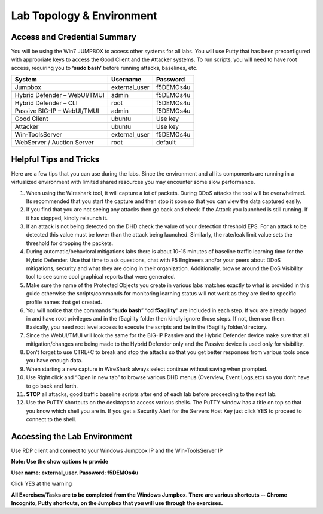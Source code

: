 Lab Topology & Environment
--------------------------

|image10|

Access and Credential Summary
~~~~~~~~~~~~~~~~~~~~~~~~~~~~~

You will be using the Win7 JUMPBOX to access other systems for all labs.
You will use Putty that has been preconfigured with appropriate keys to
access the Good Client and the Attacker systems. To run scripts, you
will need to have root access, requiring you to **‘sudo bash’** before
running attacks, baselines, etc.

+--------------------------------+------------------+-------------+
| System                         | Username         | Password    |
+================================+==================+=============+
| Jumpbox                        | external\_user   | f5DEMOs4u   |
+--------------------------------+------------------+-------------+
| Hybrid Defender – WebUI/TMUI   | admin            | f5DEMOs4u   |
+--------------------------------+------------------+-------------+
| Hybrid Defender – CLI          | root             | f5DEMOs4u   |
+--------------------------------+------------------+-------------+
| Passive BIG-IP – WebUI/TMUI    | admin            | f5DEMOs4u   |
+--------------------------------+------------------+-------------+
| Good Client                    | ubuntu           | Use key     |
+--------------------------------+------------------+-------------+
| Attacker                       | ubuntu           | Use key     |
+--------------------------------+------------------+-------------+
| Win-ToolsServer                | external\_user   | f5DEMOs4u   |
+--------------------------------+------------------+-------------+
| WebServer / Auction Server     | root             | default     |
+--------------------------------+------------------+-------------+

Helpful Tips and Tricks
~~~~~~~~~~~~~~~~~~~~~~~

Here are a few tips that you can use during the labs. Since the
environment and all its components are running in a virtualized
environment with limited shared resources you may encounter some slow
performance.

#. When using the Wireshark tool, it will capture a lot of packets.
   During DDoS attacks the tool will be overwhelmed. Its recommended that
   you start the capture and then stop it soon so that you can view the
   data captured easily.

#. If you find that you are not seeing any attacks then go back and
   check if the Attack you launched is still running. If it has stopped,
   kindly relaunch it.

#. If an attack is not being detected on the DHD check the value of
   your detection threshold EPS. For an attack to be detected this value
   must be lower than the attack being launched. Similarly, the rate/leak
   limit value sets the threshold for dropping the packets.

#. During automatic/behavioral mitigations labs there is about 10-15
   minutes of baseline traffic learning time for the Hybrid Defender. Use
   that time to ask questions, chat with F5 Engineers and/or your peers
   about DDoS mitigations, security and what they are doing in their
   organization. Additionally, browse around the DoS Visibility tool to see
   some cool graphical reports that were generated.

#. Make sure the name of the Protected Objects you create in various
   labs matches exactly to what is provided in this guide otherwise the
   scripts/commands for monitoring learning status will not work as they
   are tied to specific profile names that get created.

#. You will notice that the commands “\ **sudo bash**\ ” “\ **cd
   f5agility**\ ” are included in each step. If you are already logged in
   and have root privileges and in the f5agility folder then kindly ignore
   those steps. If not, then use them. Basically, you need root level
   access to execute the scripts and be in the f5agility folder/directory.

#. Since the WebUI/TMUI will look the same for the BIG-IP Passive and
   the Hybrid Defender device make sure that all mitigation/changes are
   being made to the Hybrid Defender only and the Passive device is used
   only for visibility.

#. Don’t forget to use CTRL+C to break and stop the attacks so that you
   get better responses from various tools once you have enough data.

#. When starting a new capture in WireShark always select continue
   without saving when prompted.

#. Use Right click and “Open in new tab” to browse various DHD menus
   (Overview, Event Logs,etc) so you don’t have to go back and forth.

#. **STOP** all attacks, good traffic baseline scripts after end of
   each lab before proceeding to the next lab.

#. Use the PuTTY shortcuts on the desktops to access various shells.
   The PuTTY window has a title on top so that you know which shell you are
   in. If you get a Security Alert for the Servers Host Key just click YES
   to proceed to connect to the shell.


Accessing the Lab Environment
~~~~~~~~~~~~~~~~~~~~~~~~~~~~~

Use RDP client and connect to your Windows Jumpbox IP and the Win-ToolsServer IP

**Note: Use the show options to provide**

**User name: external\_user. Password: f5DEMOs4u**

|image0|

Click YES at the warning

|image1|

**All Exercises/Tasks are to be completed from the Windows Jumpbox.
There are various shortcuts -- Chrome Incognito, Putty shortcuts, on the
Jumpbox that you will use through the exercises.**


.. |image0| image:: /_static/class4/image3.png
   :width: 2.99000in
   :height: 3.46000in
.. |image1| image:: /_static/class4/image4.png
   :width: 2.92708in
   :height: 2.92708in
.. |image10| image:: /_static/class4/image10.png
   :width: 5.11111in
   :height: 5.85169in

